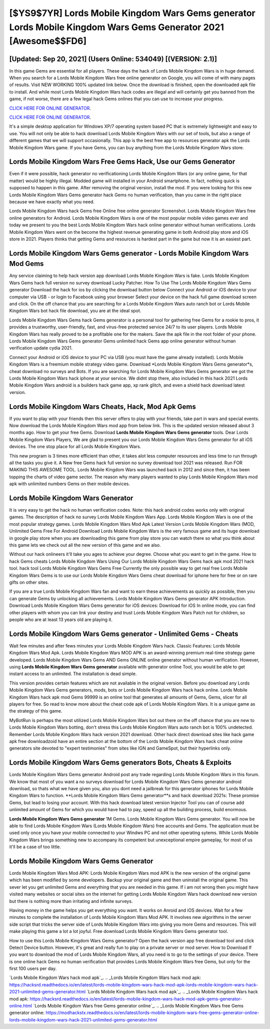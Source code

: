 [$YS9$7YR] Lords Mobile Kingdom Wars Gems generator Lords Mobile Kingdom Wars Gems Generator 2021 [Awesome$$FD6]
=========

[Updated: Sep 20, 2021] (Users Online: 534049) [(VERSION: 2.1)]
---------

In this game Gems are essential for all players.  These days the hack of Lords Mobile Kingdom Wars is in huge demand.  When you search for a Lords Mobile Kingdom Wars free online generator on Google, you will come of with many pages of results. Visit NEW WORKING 100% updated link below. Once the download is finished, open the downloaded apk file to install.  And while most Lords Mobile Kingdom Wars hack codes are illegal and will certainly get you banned from the game, if not worse, there are a few legal hack Gems onlines that you can use to increase your progress.

`CLICK HERE FOR ONLINE GENERATOR`_.

.. _CLICK HERE FOR ONLINE GENERATOR: http://maxdld.xyz/29bc6a7

`CLICK HERE FOR ONLINE GENERATOR`_.

.. _CLICK HERE FOR ONLINE GENERATOR: http://maxdld.xyz/29bc6a7

It's a simple desktop application for Windows XP/7 operating system based PC that is extremely lightweight and easy to use.  You will not only be able to hack download Lords Mobile Kingdom Wars with our set of tools, but also a range of different games that we will support occasionally. This app is the best free app to resources generator apk the Lords Mobile Kingdom Wars game.  If you have Gems, you can buy anything from the Lords Mobile Kingdom Wars store.

Lords Mobile Kingdom Wars Free Gems Hack, Use our Gems Generator
---------

Even if it were possible, hack generator no verificationing Lords Mobile Kingdom Wars (or any online game, for that matter) would be highly illegal. Modded game will installed in your Android smartphone. In fact, nothing quick is supposed to happen in this game.  After removing the original version, install the mod. If you were looking for this new Lords Mobile Kingdom Wars Gems generator hack Gems no human verification, than you came in the right place because we have exactly what you need.

Lords Mobile Kingdom Wars hack Gems free Online free online generator Screenshot.  Lords Mobile Kingdom Wars free online generators for Android. Lords Mobile Kingdom Wars is one of the most popular mobile video games ever and today we present to you the best Lords Mobile Kingdom Wars hack online generator without human verifications.  Lords Mobile Kingdom Wars went on the become the highest revenue generating game in both Android play store and iOS store in 2021. Players thinks that getting Gems and resources is hardest part in the game but now it is an easiest part.


**Lords Mobile Kingdom Wars Gems generator** - Lords Mobile Kingdom Wars Mod Gems
---------

Any service claiming to help hack version app download Lords Mobile Kingdom Wars is fake. Lords Mobile Kingdom Wars Gems hack full version no survey download Lucky Patcher.  How To Use The Lords Mobile Kingdom Wars Gems generator Download the hack for ios by clicking the download button below Connect your Android or iOS device to your computer via USB - or login to Facebook using your browser Select your device on the hack full game download screen and click. On the off chance that you are searching for a Lords Mobile Kingdom Wars auto ranch bot or Lords Mobile Kingdom Wars bot hack file download, you are at the ideal spot.

Lords Mobile Kingdom Wars Gems hack Gems generator is a personal tool for gathering free Gems for a rookie to pros, it provides a trustworthy, user-friendly, fast, and virus-free protected service 24/7 to its user players.  Lords Mobile Kingdom Wars has really proved to be a profitable one for the makers.  Save the apk file in the root folder of your phone.  Lords Mobile Kingdom Wars Gems generator Gems unlimited hack Gems app online generator without human verification update cydia 2021.

Connect your Android or iOS device to your PC via USB (you must have the game already installed).  Lords Mobile Kingdom Wars is a freemium mobile strategy video game.  Download *Lords Mobile Kingdom Wars Gems generator*s, cheat download no surveys and Bots.  If you are searching for ‎Lords Mobile Kingdom Wars Gems generator we got the ‎Lords Mobile Kingdom Wars hack iphone at your service.  We didnt stop there, also included in this hack 2021 Lords Mobile Kingdom Wars android is a builders hack game app, xp rank glitch, and even a shield hack download latest version.

Lords Mobile Kingdom Wars Cheats, Hack, Mod Apk Gems
---------

If you want to play with your friends then this server offers to play with your friends, take part in wars and special events.  Now download the Lords Mobile Kingdom Wars mod app from below link.  This is the updated version released about 3 months ago.  How to get your free Gems.  Download **Lords Mobile Kingdom Wars Gems generator** tools.  Dear Lords Mobile Kingdom Wars Players, We are glad to present you our Lords Mobile Kingdom Wars Gems generator for all iOS devices.  The one stop place for all Lords Mobile Kingdom Wars.

This new program is 3 times more efficient than other, it takes alot less computer resources and less time to run through all the tasks you give it. A New free Gems hack full version no survey download tool 2021 was released.  Run FOR MAKING THIS AWESOME TOOL.  Lords Mobile Kingdom Wars was launched back in 2012 and since then, it has been topping the charts of video game sector.  The reason why many players wanted to play Lords Mobile Kingdom Wars mod apk with unlimited numbers Gems on their mobile devices.

Lords Mobile Kingdom Wars Generator
---------

It is very easy to get the hack no human verification codes.  Note: this hack android codes works only with original games.  The description of hack no survey Lords Mobile Kingdom Wars App.  Lords Mobile Kingdom Wars is one of the most popular strategy games. Lords Mobile Kingdom Wars Mod Apk Latest Version Lords Mobile Kingdom Wars (MOD, Unlimited Gems Free For Android Download Lords Mobile Kingdom Wars is the very famous game and its huge download in google play store when you are downloading this game from play store you can watch there so what you think about this game lets we check out all the new version of this game and we also.

Without our hack onlineers it'll take you ages to achieve your degree.  Choose what you want to get in the game. How to hack Gems cheats Lords Mobile Kingdom Wars Using Our Lords Mobile Kingdom Wars Gems hack apk mod 2021 hack tool. hack tool Lords Mobile Kingdom Wars Gems Free Currently the only possible way to get real free Lords Mobile Kingdom Wars Gems is to use our Lords Mobile Kingdom Wars Gems cheat download for iphone here for free or on rare gifts on other sites.

If you are a true Lords Mobile Kingdom Wars fan and want to earn these achievements as quickly as possible, then you can generate Gems by unlocking all achievements.  Lords Mobile Kingdom Wars Gems generator APK Introduction.  Download Lords Mobile Kingdom Wars Gems generator for iOS devices: Download for iOS In online mode, you can find other players with whom you can link your destiny and trust Lords Mobile Kingdom Wars Patch not for children, so people who are at least 13 years old are playing it.

Lords Mobile Kingdom Wars Gems generator - Unlimited Gems - Cheats
---------

Wait few minutes and after fews minutes your Lords Mobile Kingdom Wars hack. Classic Features: Lords Mobile Kingdom Wars  Mod Apk.  Lords Mobile Kingdom Wars MOD APK is an award-winning premium real-time strategy game developed.  Lords Mobile Kingdom Wars Gems AND Gems ONLINE online generator without human verification. However, using **Lords Mobile Kingdom Wars Gems generator** available with generator online Tool, you would be able to get instant access to an unlimited. The installation is dead simple.

This version provides certain features which are not available in the original version.  Before you download any Lords Mobile Kingdom Wars Gems generators, mods, bots or Lords Mobile Kingdom Wars hack hack online. Lords Mobile Kingdom Wars hack apk mod Gems 99999 is an online tool that generates all amounts of Gems, Gems, slicer for all players for free. So read to know more about the cheat code apk of Lords Mobile Kingdom Wars.  It is a unique game as the strategy of this game.

MyBotRun is perhaps the most utilized Lords Mobile Kingdom Wars bot out there on the off chance that you are new to Lords Mobile Kingdom Wars botting, don't stress this Lords Mobile Kingdom Wars auto ranch bot is 100% undetected. Remember Lords Mobile Kingdom Wars hack version 2021 download.  Other hack direct download sites like hack game apk free downloadzoid have an entire section at the bottom of the Lords Mobile Kingdom Wars hack cheat online generators site devoted to "expert testimonies" from sites like IGN and GameSpot, but their hyperlinks only.

Lords Mobile Kingdom Wars Gems generators Bots, Cheats & Exploits
---------

Lords Mobile Kingdom Wars Gems generator Android  post any trade regarding Lords Mobile Kingdom Wars in this forum. We know that most of you want a no surveys download for Lords Mobile Kingdom Wars Gems generator android download, so thats what we have given you, also you dont need a jailbreak for this generator iphones for Lords Mobile Kingdom Wars to function. **Lords Mobile Kingdom Wars Gems generator**s and hack download 2021s: These promise Gems, but lead to losing your account.  With this hack download latest version Injector Tool you can of course add unlimited amount of Gems for which you would have had to pay, speed up all the building process, build enormous.

**Lords Mobile Kingdom Wars Gems generator** 1M Gems. Lords Mobile Kingdom Wars Gems generator.  You will now be able to find Lords Mobile Kingdom Wars (Lords Mobile Kingdom Wars) free accounts and Gems.  The application must be used only once you have your mobile connected to your Windws PC and not other operating sytems.  While Lords Mobile Kingdom Wars brings something new to accompany its competent but unexceptional empire gameplay, for most of us it'll be a case of too little.

Lords Mobile Kingdom Wars Gems Generator
---------

Lords Mobile Kingdom Wars Mod APK: Lords Mobile Kingdom Wars mod APK is the new version of the original game which has been modified by some developers.  Backup your original game and then uninstall the original game.  This sever let you get unlimited Gems and everything that you are needed in this game.  If i am not wrong then you might have visited many websites or social sites on the internet for getting Lords Mobile Kingdom Wars hack download new version but there is nothing more than irritating and infinite surveys.

Having money in the game helps you get everything you want.  It works on Anroid and iOS devices.  Wait for a few minutes to complete the installation of Lords Mobile Kingdom Wars Mod APK. It involves new algorithms in the server side script that tricks the server side of Lords Mobile Kingdom Wars into giving you more Gems and resources. This will make playing this game a lot a lot joyful.  Free download Lords Mobile Kingdom Wars Gems generator tool.

How to use this Lords Mobile Kingdom Wars Gems generator?  Open the hack version app free download tool and click Detect Device button.  However, it's great and really fun to play on a private server or mod server. How to Download If you want to download the mod of Lords Mobile Kingdom Wars, all you need is to go to the settings of your device.  There is one online hack Gems no human verification that provides Lords Mobile Kingdom Wars free Gems, but only for the first 100 users per day.

`Lords Mobile Kingdom Wars hack mod apk`_.
.. _Lords Mobile Kingdom Wars hack mod apk: https://hacksrd.readthedocs.io/en/latest/lords-mobile-kingdom-wars-hack-mod-apk-lords-mobile-kingdom-wars-hack-2021-unlimited-gems-generator.html
`Lords Mobile Kingdom Wars hack mod apk`_.
.. _Lords Mobile Kingdom Wars hack mod apk: https://hacksrd.readthedocs.io/en/latest/lords-mobile-kingdom-wars-hack-mod-apk-gems-generator-online.html
`Lords Mobile Kingdom Wars free Gems generator online`_.
.. _Lords Mobile Kingdom Wars free Gems generator online: https://modhackstx.readthedocs.io/en/latest/lords-mobile-kingdom-wars-free-gems-generator-online-lords-mobile-kingdom-wars-hack-2021-unlimited-gems-generator.html